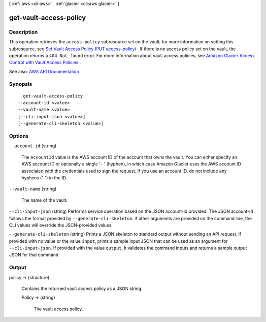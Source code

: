 [ :ref:`aws <cli:aws>` . :ref:`glacier <cli:aws glacier>` ]

.. _cli:aws glacier get-vault-access-policy:


***********************
get-vault-access-policy
***********************



===========
Description
===========



This operation retrieves the ``access-policy`` subresource set on the vault; for more information on setting this subresource, see `Set Vault Access Policy (PUT access-policy) <http://docs.aws.amazon.com/amazonglacier/latest/dev/api-SetVaultAccessPolicy.html>`_ . If there is no access policy set on the vault, the operation returns a ``404 Not found`` error. For more information about vault access policies, see `Amazon Glacier Access Control with Vault Access Policies <http://docs.aws.amazon.com/amazonglacier/latest/dev/vault-access-policy.html>`_ .



See also: `AWS API Documentation <https://docs.aws.amazon.com/goto/WebAPI/glacier-2012-06-01/GetVaultAccessPolicy>`_


========
Synopsis
========

::

    get-vault-access-policy
  --account-id <value>
  --vault-name <value>
  [--cli-input-json <value>]
  [--generate-cli-skeleton <value>]




=======
Options
=======

``--account-id`` (string)


  The ``AccountId`` value is the AWS account ID of the account that owns the vault. You can either specify an AWS account ID or optionally a single '``-`` ' (hyphen), in which case Amazon Glacier uses the AWS account ID associated with the credentials used to sign the request. If you use an account ID, do not include any hyphens ('-') in the ID.

  

``--vault-name`` (string)


  The name of the vault.

  

``--cli-input-json`` (string)
Performs service operation based on the JSON account-id provided. The JSON account-id follows the format provided by ``--generate-cli-skeleton``. If other arguments are provided on the command line, the CLI values will override the JSON-provided values.

``--generate-cli-skeleton`` (string)
Prints a JSON skeleton to standard output without sending an API request. If provided with no value or the value ``input``, prints a sample input JSON that can be used as an argument for ``--cli-input-json``. If provided with the value ``output``, it validates the command inputs and returns a sample output JSON for that command.



======
Output
======

policy -> (structure)

  

  Contains the returned vault access policy as a JSON string.

  

  Policy -> (string)

    

    The vault access policy.

    

    

  

